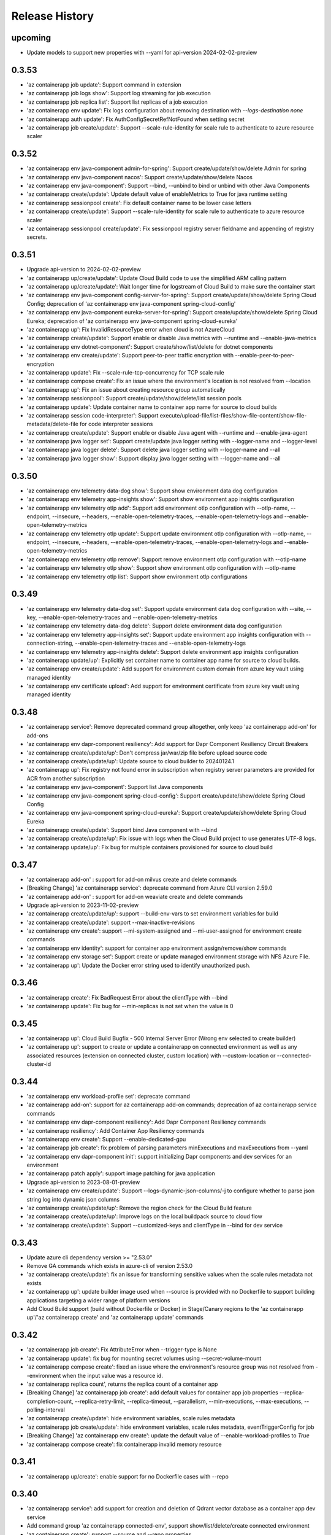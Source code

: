 .. :changelog:

Release History
===============
upcoming
++++++
* Update models to support new properties with --yaml for api-version 2024-02-02-preview

0.3.53
++++++
* 'az containerapp job update': Support command in extension
* 'az containerapp job logs show': Support log streaming for job execution
* 'az containerapp job replica list': Support list replicas of a job execution
* 'az containerapp env update': Fix logs configuration about removing destination with `--logs-destination none`
* 'az containerapp auth update': Fix AuthConfigSecretRefNotFound when setting secret
* 'az containerapp job create/update': Support --scale-rule-identity for scale rule to authenticate to azure resource scaler

0.3.52
++++++
* 'az containerapp env java-component admin-for-spring': Support create/update/show/delete Admin for spring
* 'az containerapp env java-component nacos': Support create/update/show/delete Nacos
* 'az containerapp env java-component': Support --bind, --unbind to bind or unbind with other Java Components
* 'az containerapp create/update': Update default value of enableMetrics to True for java runtime setting
* 'az containerapp sessionpool create': Fix default container name to be lower case letters
* 'az containerapp create/update': Support --scale-rule-identity for scale rule to authenticate to azure resource scaler
* 'az containerapp sessionpool create/update': Fix sessionpool registry server fieldname and appending of registry secrets.

0.3.51
++++++
* Upgrade api-version to 2024-02-02-preview
* 'az containerapp up/create/update': Update Cloud Build code to use the simplified ARM calling pattern
* 'az containerapp up/create/update': Wait longer time for logstream of Cloud Build to make sure the container start
* 'az containerapp env java-component config-server-for-spring': Support create/update/show/delete Spring Cloud Config; deprecation of 'az containerapp env java-component spring-cloud-config'
* 'az containerapp env java-component eureka-server-for-spring': Support create/update/show/delete Spring Cloud Eureka; deprecation of 'az containerapp env java-component spring-cloud-eureka'
* 'az containerapp up': Fix InvalidResourceType error when cloud is not AzureCloud
* 'az containerapp create/update': Support enable or disable Java metrics with --runtime and --enable-java-metrics
* 'az containerapp env dotnet-component': Support create/show/list/delete for dotnet components
* 'az containerapp env create/update': Support peer-to-peer traffic encryption with --enable-peer-to-peer-encryption
* 'az containerapp update': Fix --scale-rule-tcp-concurrency for TCP scale rule
* 'az containerapp compose create': Fix an issue where the environment's location is not resolved from --location
* 'az containerapp up': Fix an issue about creating resource group automatically
* 'az containerapp sessionpool': Support create/update/show/delete/list session pools
* 'az containerapp update': Update container name to container app name for source to cloud builds
* 'az containerapp session code-interpreter': Support execute/upload-file/list-files/show-file-content/show-file-metadata/delete-file for code interpreter sessions
* 'az containerapp create/update': Support enable or disable Java agent with --runtime and --enable-java-agent
* 'az containerapp java logger set': Support create/update java logger setting with --logger-name and --logger-level
* 'az containerapp java logger delete': Support delete java logger setting with --logger-name and --all
* 'az containerapp java logger show': Support display java logger setting with --logger-name and --all

0.3.50
++++++
* 'az containerapp env telemetry data-dog show': Support show environment data dog configuration
* 'az containerapp env telemetry app-insights show': Support show environment app insights configuration
* 'az containerapp env telemetry otlp add': Support add environment otlp configuration with --otlp-name, --endpoint, --insecure, --headers, --enable-open-telemetry-traces, --enable-open-telemetry-logs and --enable-open-telemetry-metrics
* 'az containerapp env telemetry otlp update': Support update environment otlp configuration with --otlp-name, --endpoint, --insecure, --headers, --enable-open-telemetry-traces, --enable-open-telemetry-logs and --enable-open-telemetry-metrics
* 'az containerapp env telemetry otlp remove': Support remove environment otlp configuration with --otlp-name
* 'az containerapp env telemetry otlp show': Support show environment otlp configuration with --otlp-name
* 'az containerapp env telemetry otlp list': Support show environment otlp configurations

0.3.49
++++++
* 'az containerapp env telemetry data-dog set': Support update environment data dog configuration with --site, --key, --enable-open-telemetry-traces and --enable-open-telemetry-metrics
* 'az containerapp env telemetry data-dog delete': Support delete environment data dog configuration
* 'az containerapp env telemetry app-insights set': Support update environment app insights configuration with --connection-string, --enable-open-telemetry-traces and --enable-open-telemetry-logs
* 'az containerapp env telemetry app-insights delete': Support delete environment app insights configuration
* 'az containerapp update/up': Explicitly set container name to container app name for source to cloud builds.
* 'az containerapp env create/update': Add support for environment custom domain from azure key vault using managed identity
* 'az containerapp env certificate upload': Add support for environment certificate from azure key vault using managed identity

0.3.48
++++++
* 'az containerapp service': Remove deprecated command group altogether, only keep 'az containerapp add-on' for add-ons
* 'az containerapp env dapr-component resiliency': Add support for Dapr Component Resiliency Circuit Breakers
* 'az containerapp create/update/up': Don't compress jar/war/zip file before upload source code
* 'az containerapp create/update/up': Update source to cloud builder to 20240124.1
* 'az containerapp up': Fix registry not found error in subscription when registry server parameters are provided for ACR from another subscription
* 'az containerapp env java-component': Support list Java components
* 'az containerapp env java-component spring-cloud-config': Support create/update/show/delete Spring Cloud Config
* 'az containerapp env java-component spring-cloud-eureka': Support create/update/show/delete Spring Cloud Eureka
* 'az containerapp create/update': Support bind Java component with --bind
* 'az containerapp create/update/up': Fix issue with logs when the Cloud Build project to use generates UTF-8 logs.
* 'az containerapp update/up': Fix bug for multiple containers provisioned for source to cloud build

0.3.47
++++++
* 'az containerapp add-on' : support for add-on milvus create and delete commands
* [Breaking Change] 'az containerapp service': deprecate command from Azure CLI version 2.59.0
* 'az containerapp add-on' : support for add-on weaviate create and delete commands
* Upgrade api-version to 2023-11-02-preview
* 'az containerapp create/update/up': support --build-env-vars to set environment variables for build
* 'az containerapp create/update': support --max-inactive-revisions
* 'az containerapp env create': support --mi-system-assigned and --mi-user-assigned for environment create commands
* 'az containerapp env identity': support for container app environment assign/remove/show commands
* 'az containerapp env storage set': Support create or update managed environment storage with NFS Azure File.
* 'az containerapp up': Update the Docker error string used to identify unauthorized push.

0.3.46
++++++
* 'az containerapp create': Fix BadRequest Error about the clientType with --bind
* 'az containerapp update': Fix bug for --min-replicas is not set when the value is 0

0.3.45
++++++
* 'az containerapp up': Cloud Build Bugfix - 500 Internal Server Error (Wrong env selected to create builder)
* 'az containerapp up': support to create or update a containerapp on connected environment as well as any associated resources (extension on connected cluster, custom location) with --custom-location or --connected-cluster-id

0.3.44
++++++
* 'az containerapp env workload-profile set': deprecate command
* 'az containerapp add-on': support for az containerapp add-on commands; deprecation of az containerapp service commands
* 'az containerapp env dapr-component resiliency': Add Dapr Component Resiliency commands
* 'az containerapp resiliency': Add Container App Resiliency commands
* 'az containerapp env create': Support --enable-dedicated-gpu
* 'az containerapp job create': fix problem of parsing parameters minExecutions and maxExecutions from --yaml
* 'az containerapp env dapr-component init': support initializing Dapr components and dev services for an environment
* 'az containerapp patch apply': support image patching for java application
* Upgrade api-version to 2023-08-01-preview
* 'az containerapp env create/update': Support --logs-dynamic-json-columns/-j to configure whether to parse json string log into dynamic json columns
* 'az containerapp create/update/up': Remove the region check for the Cloud Build feature
* 'az containerapp create/update/up': Improve logs on the local buildpack source to cloud flow
* 'az containerapp create/update': Support --customized-keys and clientType in --bind for dev service

0.3.43
++++++
* Update azure cli dependency version >= "2.53.0"
* Remove GA commands which exists in azure-cli of version 2.53.0
* 'az containerapp create/update': fix an issue for transforming sensitive values when the scale rules metadata not exists
* 'az containerapp up': update builder image used when --source is provided with no Dockerfile to support building applications targeting a wider range of platform versions
* Add Cloud Build support (build without Dockerfile or Docker) in Stage/Canary regions to the 'az containerapp up'/'az containerapp create' and 'az containerapp update' commands

0.3.42
++++++
* 'az containerapp job create': Fix AttributeError when --trigger-type is None
* 'az containerapp update': fix bug for mounting secret volumes using --secret-volume-mount
* 'az containerapp compose create': fixed an issue where the environment's resource group was not resolved from --environment when the input value was a resource id.
* 'az containerapp replica count', returns the replica count of a container app
* [Breaking Change] 'az containerapp job create': add default values for container app job properties --replica-completion-count, --replica-retry-limit, --replica-timeout, --parallelism, --min-executions, --max-executions, --polling-interval
* 'az containerapp create/update': hide environment variables, scale rules metadata
* 'az containerapp job create/update': hide environment variables, scale rules metadata, eventTriggerConfig for job
* [Breaking Change] 'az containerapp env create': update the default value of --enable-workload-profiles to `True`
* 'az containerapp compose create': fix containerapp invalid memory resource

0.3.41
++++++
* 'az containerapp up/create': enable support for no Dockerfile cases with --repo

0.3.40
++++++
* 'az containerapp service': add support for creation and deletion of Qdrant vector database as a container app dev service
* Add command group 'az containerapp connected-env', support show/list/delete/create connected environment
* 'az containerapp create': support --source and --repo properties
* 'az containerapp update': support --source property
* Add command group 'az containerapp connected-env certificate', support list/upload/delete connectedEnvironments certificate
* Add command group 'az containerapp connected-env dapr-component', support list/show/set/remove connectedEnvironments daprComponents
* Add command group 'az containerapp connected-env storage', support list/show/set/remove connectedEnvironments storage
* 'az containerapp env': --infrastructure-resource-group, supports custom rg name for byovnet env creations in WP enabled envs

0.3.39
++++++
* 'az containerapp update': fix bug for populating secret value with --yaml

0.3.38
++++++
* Add support for binding managed MySQL Flexible server to a containerapp
* Removed preview tag for some command groups and params (e.g. 'az containerapp job', 'az containerapp env storage', 'az containerapp env workload-profile')
* 'az containerapp env': --enable-workload-profiles allowed values:true, false
* 'az containerapp auth': support --token-store, --sas-url-secret, --sas-url-secret-name, --yes
* 'az containerapp create'/'az containerapp job create': When --environment is provided and the environmentId value does not exist in --yaml, use the value in --environment as environmentId
* 'az containerapp job create': support --environment-type parameter
* 'az containerapp show-custom-domain-verification-id': show verfication id used for binding custom domain
* 'az containerapp list-usages': list usages in subscription
* 'az containerapp env list-usages': list usages in environment
* 'az containerapp update': --yaml support property additionalPortMappings for api-version 2023-05-02-preview
* 'az containerapp create/update': raise ValidationError when value in --yaml is None

0.3.37
++++++
* 'az containerapp job start': update start execution payload format to exlude template property from API version 2023-05-01 onwards
* 'az containerapp service': add support for creation and deletion of MariaDB
* 'az containerapp create/list': support --environment-type parameter
* 'az containerapp logs show': fix raising error for response status code is not OK
* 'az containerapp auth show/update': support api-version 2023-05-02-preview
* 'az containerapp create': --yaml support property additionalPortMappings for api-version 2023-05-02-preview
* 'az containerapp create': add support for insecure ingress with flag --allow-insecure

0.3.36
++++++
* 'az containerapp hostname bind': fix exception when not bringing --validation-method inputs

0.3.35
++++++
* 'az containerapp create/update': --termination-grace-period support custom termination grace period
* 'az containerapp env logs show': fix issue of constructing connection url
* 'az containerapp create/update': --revision-suffix allow revision suffix to start with numbers
* 'az containerapp create/show/list/delete': refactor with containerapp decorator

0.3.34
++++++
* 'az containerapp job execution show/list': improve table output format
* 'az containerapp create/update': --yaml support properties for api-version 2023-04-01-preview (e.g. subPath, mountOptions)
* 'az containerapp service': add support for creation and deletion of kafka
* 'az containerapp create': --registry-server support registry with custom port
* 'az containerapp create': fix containerapp create not waiting for ready environment
* Add regex to fix validation for containerapp name
* Add 'az containerapp ingress cors' for CORS support
* 'az container app env create/update': support --enable-mtls parameter
* 'az containerapp up': fix issue where --repo throws KeyError

0.3.33
++++++
* 'az containerapp create': fix --registry-identity "system" with --revision-suffix
* 'az containerapp up': fix --target-port value not being propagated when buildpack is used to build image from --source
* Fix for 'az containerapp job create' with --yaml option to create a Container App job
* Support 'az containerapp job secret' to manage secrets for Container App jobs
* Support 'az containerapp job identity' to manage identity for Container App jobs
* Fix for issue with --user-assigned identity for Container App jobs where identities were getting split incorrectly
* Add new parameters `--mi-system-assigned` and `--mi-user-assigned` to replace the deprecated parameters `--system-assigned` and `--user-assigned` for `az containerapp job create` command

0.3.32
++++++
* Fix for 'az containerapp job update' command when updating Container App job with a trigger configuration

0.3.31
++++++
* Fix issue when using 'az containerapp up' to create a container app from a local source with a Dockerfile

0.3.30
++++++
* Add 'az containerapp service' for binding a service to a container app
* Add 'az containerapp patch' to enable the local source to cloud
* Add 'az containerapp job' to manage Container Apps jobs
* Split 'az containerapp env workload-profile set' into 'az containerapp env workload-profile add' and 'az containerapp env workload-profile update'
* Add 'az containerapp env workload-profile add' to support creating a workload profile in an environment
* Add 'az containerapp env workload-profile update' to support updating an existing workload profile in an environment
* 'az containerapp auth update': fix excluded paths first and last character being cutoff
* 'az containerapp update': remove the environmentId in the PATCH payload if it has not been changed
* Upgrade api-version to 2023-04-01-preview

0.3.29
++++++
* 'az containerapp create': support for assigning acrpull permissions to managed identity in cross-subscription; warn when ACR resourceNotFound, do not block the process
* 'az containerapp hostname bind': fix bug where the prompt for validation method didn't take value in
* Make --validation-method parameter case insensitive for 'az containerapp hostname bind' and 'az containerapp env certificate create'
* 'az containerapp auth update': remove unsupported argument --enable-token-store
* 'az containerapp update'/'az containerapp env update': fix --no-wait
* 'az containerapp update': fix the --yaml update behavior to respect the empty array in patch-request
* 'az containerapp create/update': add support for secret volumes yaml and --secret-volume-mount

0.3.28
++++++
* 'az containerapp secret set': fix help typo
* 'az containerapp secret set': add more format validation for key vault secrets
* 'az containerapp up': fix --location comparison logic
* 'az containerapp update': change --max-replicas limit
* Add CLI support for containerapp ingress sticky-sessions'
* Change quickstart image
* 'az containerapp create': fix yaml not detecting workloadProfileName

0.3.27
++++++
* 'az containerapp secret set': add support for secrets from Key Vault
* 'az containerapp secret show': add support for secrets from Key Vault

0.3.26
++++++
* 'az containerapp exec': fix bugs for consumption workload based environment
* 'az containerapp env create': fix bug causing --enable-workload-profiles to require an argument

0.3.25
++++++
* 'az containerapp create/update': --yaml support properties for api-version 2022-10-01 (e.g. exposedPort,clientCertificateMode,corsPolicy)
* 'az containerapp env update': fix bugs in update environment.
* Fix YAML create with user-assigned identity
* Fix polling logic for long running operations.
* 'az containerapp env create': add support for workload profiles
* 'az containerapp env update': add support for workload profiles
* 'az containerapp create': add support for workload profiles
* 'az containerapp update': add support for workload profiles
* Add 'az containerapp env workload-profile delete' to support deleting a workload profile from an environment
* Add 'az containerapp env workload-profile list' to support listing all workload profiles in an environment
* Add 'az containerapp env workload-profile list-supported' to support listing all available workload profile types in a region
* Add 'az containerapp env workload-profile set' to support creating or updating an existing workload profile in an environment
* Add 'az containerapp env workload-profile show' to support showing details of a single workload profile in an environment
* Upgrade api-version from 2022-10-01 to 2022-11-01-preview
* Add `az containerapp ingress update` Command to Update Container App Ingress

0.3.24
++++++
* Decouple with the `network` module.

0.3.23
++++++
* BREAKING CHANGE: 'az containerapp env certificate list' returns [] if certificate not found, instead of raising an error.
* Added 'az containerapp env certificate create' to create managed certificate in a container app environment
* Added 'az containerapp hostname add' to add hostname to a container app without binding
* 'az containerapp env certificate delete': add support for managed certificate deletion
* 'az containerapp env certificate list': add optional parameters --managed-certificates-only and --private-key-certificates-only to list certificates by type
* 'az containerapp hostname bind': change --thumbprint to an optional parameter and add optional parameter --validation-method to support managed certificate bindings
* 'az containerapp ssl upload': log messages to indicate which step is in progress
* Upgrade api-version from 2022-06-01-preview to 2022-10-01
* Fix error when running `az containerapp up` on local source that doesn't contain a Dockerfile
* Fix the 'TypeError: 'NoneType' object does not support item assignment' error obtained while running the CLI command 'az containerapp dapr enable'

0.3.21
++++++
* Fix the PermissionError caused for the Temporary files while running `az containerapp up` command on Windows
* Fix the empty IP Restrictions object caused running `az containerapp update` command on Windows with a pre existing .yaml file
* Added model mapping to support add/update of init Containers via `az containerapp create` & `az containerapp update` commands.

0.3.20
++++++
* Fix custom domain null issue for `az containerapp hostname list` and `az containerapp hostname delete` command

0.3.19
++++++
* Fix "'NoneType' object is not iterable" error in `az containerapp hostname bind` command

0.3.18
++++++
* Fix "'NoneType' object has no attribute 'get'" error in `az containerapp up` with no ingress arguments

0.3.17
++++++
* Fix polling logic for long running operations.

0.3.16
++++++
* Remove quota check for 'az containerapp up' and 'az containerapp env create'.

0.3.15
++++++
* Add 'az containerapp containerapp ingress ip-restriction' command group to manage IP restrictions on the ingress of a container app.

0.3.14
++++++
* 'az containerapp logs show'/'az containerapp exec': Fix "KeyError" bug

0.3.13
++++++
* 'az containerapp compose create': Migrated from containerapp-compose extension
* Add parameters --logs-destination and --storage-account support for new logs destinations to `az containerapp env create` and `az containerapp env update`

0.3.12
++++++
* Add 'az containerapp env update' to update managed environment properties
* Add custom domains support to 'az containerapp env create' and 'az containerapp env update'
* 'az containerapp logs show': add new parameter "--type" to allow showing system logs
* Show system environment logs with new command 'az containerapp env logs show'
* Add tcp support for ingress transport and scale rules
* `az containerapp up/github-action add`: Retrieve workflow file name from github actions API
* 'az containerapp create/update': validate revision suffixes

0.3.11
++++++
* Add keda scale rule parameters to 'az containerapp create', 'az containerapp update' and 'az containerapp revision copy'
* Add new dapr params to 'az containerapp dapr enable' and 'az containerapp create'
* 'az containerapp up': autogenerate a docker container with --source when no dockerfile present

0.3.10
++++++
* 'az containerapp create': Fix bug with --image caused by assuming a value for --registry-server
* 'az containerapp hostname bind': Remove location set automatically by resource group
* 'az containerapp env create': Add location validation

0.3.9
++++++
* 'az containerapp create': Allow authenticating with managed identity (MSI) instead of ACR username & password
* 'az containerapp show': Add parameter --show-secrets to show secret values
* 'az containerapp env create': Add better message when polling times out
* 'az containerapp env certificate upload': Fix bug where certificate uploading failed with error "Certificate must contain one private key"
* 'az containerapp env certificate upload': Fix bug where replacing invalid character in certificate name failed

0.3.8
++++++
* 'az containerapp update': Fix bug where --yaml would error out due to secret values
* 'az containerapp update': use PATCH API instead of GET and PUT
* 'az containerapp up': Fix bug where using --source with an invalid name parameter causes ACR build to fail
* 'az containerapp logs show'/'az containerapp exec': Fix bug where ssh/logstream they would fail on apps with networking restrictions

0.3.7
++++++
* Fixed bug with 'az containerapp up' where --registry-server was ignored
* 'az containerapp env create': fixed bug where "--internal-only" didn't work
* 'az containerapp registry set': remove username/password if setting identity and vice versa

0.3.6
++++++
* BREAKING CHANGE: 'az containerapp revision list' now shows only active revisions by default, added flag --all to show all revisions
* BREAKING CHANGE: 'az containerapp env certificate upload' does not prompt by default when re-uploading an existing certificate. Added --show-prompt to show prompts on re-upload.
* Added parameter --environment to 'az containerapp list'
* Added 'az containerapp revision label swap' to swap traffic labels
* Fixed bug with 'az containerapp up' where custom domains would be removed when updating existing containerapp
* Fixed bug with 'az containerapp auth update' when using --unauthenticated-client-action
* Fixed bug with 'az containerapp env certificate upload' where it shows a misleading message for invalid certificate name
* 'az containerapp registry set': allow authenticating with managed identity (MSI) instead of ACR username & password

0.3.5
++++++
* Add parameter --zone-redundant to 'az containerapp env create'
* Added 'az containerapp env certificate' to manage certificates in a container app environment
* Added 'az containerapp hostname' to manage hostnames in a container app
* Added 'az containerapp ssl upload' to upload a certificate, add a hostname and the binding to a container app
* Added 'az containerapp auth' to manage AuthConfigs for a containerapp
* Require Azure CLI version of at least 2.37.0

0.3.4
++++++
* BREAKING CHANGE: 'az containerapp up' and 'az containerapp github-action add' now use the github repo's default branch instead of "main"
* 'az containerapp up' now caches Github credentials so the user won't be prompted to sign in if using the same repo
* Fixed bug with 'az containerapp up --repo' where it hangs after creating github action
* Added 'az containerapp env storage' to manage Container App environment file shares

0.3.3
++++++
* Improved 'az containerapp up' handling of environment locations

0.3.2
++++++
* Added 'az containerapp up' to create or update a container app and all associated resources (container app environment, ACR, Github Actions, resource group, etc.)
* Open an ssh-like shell in a Container App with 'az containerapp exec'
* Support for log streaming with 'az containerapp logs show'
* Replica show and list commands

0.3.1
++++++
* Update "az containerapp github-action add" parameters: replace --docker-file-path with --context-path, add --image.

0.3.0
++++++
* Subgroup commands for managed identities: az containerapp identity

0.1.0
++++++
* Initial release for Container App support with Microsoft.App RP.
* Subgroup commands for dapr, github-action, ingress, registry, revision & secrets
* Various bugfixes for create & update commands
